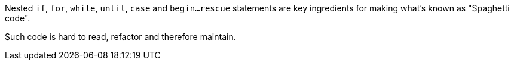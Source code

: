 Nested ``if``, ``for``, ``while``, ``until``, ``case`` and ``begin...rescue`` statements are key ingredients for making what's known as "Spaghetti code".

Such code is hard to read, refactor and therefore maintain.
